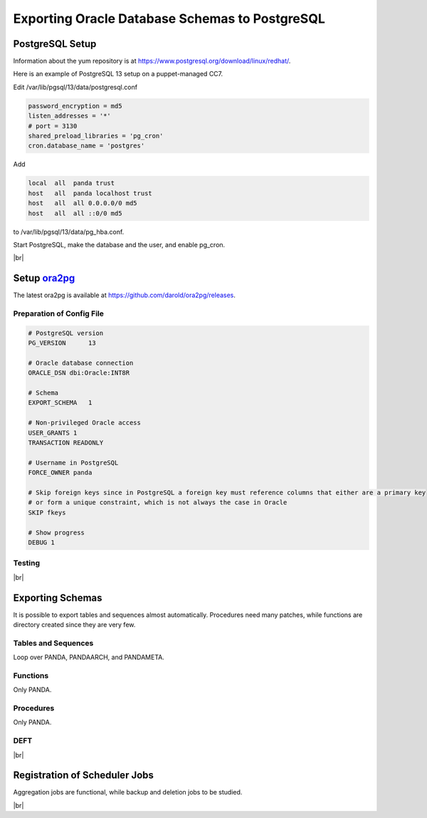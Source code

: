 ===================================================
Exporting Oracle Database Schemas to PostgreSQL
===================================================

PostgreSQL Setup
======================

Information about the yum repository is at `<https://www.postgresql.org/download/linux/redhat/>`_.

Here is an example of PostgreSQL 13 setup on a puppet-managed CC7.

.. prompt:: bash

  yum install -y https://download.postgresql.org/pub/repos/yum/reporpms/EL-7-x86_64/pgdg-redhat-repo-latest.noarch.rpm
  cp /etc/yum.repos.d/pgdg-redhat-all.repo /etc/yum-puppet.repos.d/
  yum install -y postgresql13-server pg_cron_13
  /usr/pgsql-13/bin/postgresql-13-setup initdb
  systemctl enable postgresql-13

Edit /var/lib/pgsql/13/data/postgresql.conf

.. code-block:: text

  password_encryption = md5
  listen_addresses = '*'
  # port = 3130
  shared_preload_libraries = 'pg_cron'
  cron.database_name = 'postgres'

Add

.. code-block:: text

  local  all  panda trust
  host   all  panda localhost trust
  host   all  all 0.0.0.0/0 md5
  host   all  all ::0/0 md5

to /var/lib/pgsql/13/data/pg_hba.conf.

Start PostgreSQL, make the database and the user, and enable pg_cron.

.. prompt:: bash $, auto

  $ systemctl start postgresql-13
  $ su - postgres
  $ psql << EOF

   CREATE DATABASE panda_db;
   CREATE USER panda PASSWORD 'password'
   ALTER ROLE panda SET search_path = doma_panda,public;
   CREATE EXTENSION pg_cron;
   GRANT USAGE ON SCHEMA cron TO panda;

   EOF

|br|

Setup `ora2pg <https://ora2pg.darold.net/>`_
===============================================

The latest ora2pg is available at `<https://github.com/darold/ora2pg/releases>`_.

.. prompt:: bash

  yum install perl-devel
  yum install perl-DBD-Oracle
  wget https://github.com/darold/ora2pg/archive/refs/tags/v21.1.zip
  unzip v*
  cd ora2pg-*/
  perl Makefile.PL PREFIX=../
  make && make install
  cd ..
  export PERL5LIB=$PWD/ora2pg-21.1/lib

Preparation of Config File
^^^^^^^^^^^^^^^^^^^^^^^^^^^

.. code-block:: text

    # PostgreSQL version
    PG_VERSION      13

    # Oracle database connection
    ORACLE_DSN dbi:Oracle:INT8R

    # Schema
    EXPORT_SCHEMA   1

    # Non-privileged Oracle access
    USER_GRANTS 1
    TRANSACTION READONLY

    # Username in PostgreSQL
    FORCE_OWNER panda

    # Skip foreign keys since in PostgreSQL a foreign key must reference columns that either are a primary key
    # or form a unique constraint, which is not always the case in Oracle
    SKIP fkeys

    # Show progress
    DEBUG 1


Testing
^^^^^^^^^^^^^^^^

.. prompt:: bash

  ./usr/local/bin/ora2pg -t SHOW_VERSION -c ora2pg.conf
  ./usr/local/bin/ora2pg -t SHOW_REPORT --estimate_cost -c ora2pg.conf

|br|

Exporting Schemas
===========================

It is possible to export tables and sequences almost automatically. Procedures need many patches, while
functions are directory created since they are very few.

Tables and Sequences
^^^^^^^^^^^^^^^^^^^^^^

Loop over PANDA, PANDAARCH, and PANDAMETA.

.. prompt:: bash $, auto

    $ # set the password and the core name of the Oracle schema
    $ export ORA2PG_PASSWD=<the password>
    $ export PANDA_SCHEMA=<core name of schema>

    $ # make DLL to create tables and sequences
    $ ./usr/local/bin/ora2pg -t "TABLE SEQUENCE" -u ATLAS_${PANDA_SCHEMA} -n ATLAS_${PANDA_SCHEMA} \
          -N DOMA_${PANDA_SCHEMA} -c ora2pg.conf -o ${PANDA_SCHEMA}.sql

    $ # reset sequence values
    $ mv SEQUENCE_${PANDA_SCHEMA}.sql a.sql
    $ sed -E "s/START +[0-9]+/START 1/" a.sql | sed  -E "s/MINVALUE +([0-9]+)/MINVALUE 1/" \
       > SEQUENCE_${PANDA_SCHEMA}.sql

    $ # create tables
    $ qsql -d panda_db -f TABLE_${PANDA_SCHEMA}.sql

    $ # create sequences
    $ qsql -d panda_db -f SEQUENCE_${PANDA_SCHEMA}.sql

    $ # delete tables when failed
    $ psql -d panda_db -c \
       "select 'drop table doma_"${PANDA_SCHEMA,,}".' || table_name || ' cascade;'
       FROM information_schema.tables  where table_schema='doma_"${PANDA_SCHEMA,,}"'" \
       | grep drop | psql -d panda_db

    $ # delete sequences when failed
    $ psql -d panda_db -c \
       "select 'drop sequence doma_"${PANDA_SCHEMA,,}".' || sequence_name || ' cascade;'
       FROM information_schema.sequences where sequence_schema='doma_"${PANDA_SCHEMA,,}"'" \
       | grep drop | psql -d panda_db


Functions
^^^^^^^^^^^^^^^^^^^^^^

Only PANDA.

.. prompt:: bash $, auto

   $ psql -d panda_db << EOF

    CREATE OR REPLACE FUNCTION doma_panda.bitor ( P_BITS1 integer, P_BITS2 integer ) RETURNS integer AS \$body$
    BEGIN
         RETURN P_BITS1 | P_BITS2;
    END;
    \$body$
    LANGUAGE PLPGSQL
    ;
    ALTER FUNCTION doma_panda.bitor ( P_BITS1 integer, P_BITS2 integer ) OWNER TO panda;

    EOF


Procedures
^^^^^^^^^^^^^^^^^^

Only PANDA.

.. prompt:: bash $, auto

    $ export ORA2PG_PASSWD=<the password of Oracle PANDA>
    $ export PANDA_SCHEMA=PANDA

    $ # make DLL to create procedures
    $ ./usr/local/bin/ora2pg -t PROCEDURE -u ATLAS_${PANDA_SCHEMA} -n ATLAS_${PANDA_SCHEMA} \
           -N DOMA_${PANDA_SCHEMA} -c ora2pg.conf -o a.sql

    $ # patches
    $ sed -E "s/atlas_(panda[^\.]*)/doma_\L\1/gi" a.sql | sed -E "s/ default [0-9]+\) owner/\) owner/gi" \
       | sed "s/DBMS_APPLICATION_INFO/--DBMS_APPLICATION_INFO/gi" | sed "s/COMMIT;/--COMMIT;/ig" \
       | sed -E "s/MEDIAN\(([^\)]+)\)/PERCENTILE_CONT(0.5) WITHIN GROUP(ORDER BY \1)/gi" \
       | sed -E "s/(GROUP BY vo, gshare, prodsourcelabel, resource_type,) [^ +]/\1 agg_type/gi" \
       | sed -E "s/(vo, workqueue_id::varchar, prodsourcelabel, resource_type,) [^ +]/\1 agg_type/gi" \
       > PROCEDURE_${PANDA_SCHEMA}.sql

    $ # create procedures
    $ qsql -d panda_db -f PROCEDURE_${PANDA_SCHEMA}.sql

    $ # patch for MERGE
    $ psql -d panda_db << EOF

     SET search_path = doma_panda,public;
     CREATE OR REPLACE PROCEDURE doma_panda.jedi_refr_mintaskids_bystatus () AS \$body$
     BEGIN

     INSERT INTO JEDI_AUX_STATUS_MINTASKID
     (status, min_jeditaskid)
     SELECT status, MIN(jeditaskid) min_taskid from JEDI_TASKS WHERE status NOT IN ('broken', 'aborted', 'finished', 'failed') GROUP By status
     ON CONFLICT (status)
     DO
       UPDATE SET min_jeditaskid=EXCLUDED.min_jeditaskid;
     END;
     \$body$
     LANGUAGE PLPGSQL
     SECURITY DEFINER
     ;
     ALTER PROCEDURE jedi_refr_mintaskids_bystatus () OWNER TO panda;

     EOF


DEFT
^^^^^^^^^

.. prompt:: bash $, auto

    $ psql -d panda_db << EOF

     CREATE SCHEMA IF NOT EXISTS doma_deft;
     ALTER SCHEMA doma_deft OWNER TO panda;

     CREATE TABLE DOMA_DEFT.T_TASK
     (
     TASKID bigint NOT NULL,
     PARENT_TID bigint ,
     STATUS VARCHAR(12),
     TOTAL_DONE_JOBS bigint ,
     SUBMIT_TIME TIMESTAMP (0) NOT NULL,
     START_TIME TIMESTAMP (0),
     TIMESTAMP TIMESTAMP (0),
     VO VARCHAR(16),
     PRODSOURCELABEL VARCHAR(20),
     TASKNAME VARCHAR(256),
     USERNAME VARCHAR(128),
     PRIORITY bigint ,
     CURRENT_PRIORITY bigint ,
     TOTAL_REQ_JOBS bigint ,
     CHAIN_TID bigint ,
     TOTAL_EVENTS bigint ,
     JEDI_TASK_PARAMETERS TEXT ,
     TOTAL_INPUT_EVENTS bigint ,
       CONSTRAINT T_TASK_TASKID_NN CHECK (TASKID IS NOT NULL),
       CONSTRAINT T_TASK_SUBMIT_TIME_NN CHECK (SUBMIT_TIME IS NOT NULL)
     )
     PARTITION BY RANGE (TASKID) ;

     ALTER TABLE DOMA_DEFT.T_TASK OWNER TO panda;
     CREATE UNIQUE INDEX T_TASK_PK_PART ON DOMA_DEFT.T_TASK (TASKID);

     CREATE INDEX T_TASK_STATUS_PRODLABEL_IDX ON DOMA_DEFT.T_TASK (STATUS, PRODSOURCELABEL);
     CREATE INDEX T_TASK_TASKNAME_IDX ON DOMA_DEFT.T_TASK (TASKNAME);
     CREATE INDEX T_TASK_USERNAME_IDX ON DOMA_DEFT.T_TASK (USERNAME);

     CREATE TABLE DOMA_DEFT.PRODSYS_COMM
     (
     COMM_TASK bigint NOT NULL,
     COMM_META bigint ,
     COMM_OWNER VARCHAR(16),
     COMM_CMD VARCHAR(256),
     COMM_TS bigint ,
     COMM_COMMENT VARCHAR(128),
     COMM_PARAMETERS TEXT
     )
     PARTITION BY RANGE (COMM_TASK) ;

     ALTER TABLE DOMA_DEFT.PRODSYS_COMM OWNER TO panda;

     EOF

|br|

Registration of Scheduler Jobs
================================

Aggregation jobs are functional, while backup and deletion jobs to be studied.

.. prompt:: bash $, auto

    $ psql << EOF

     SELECT cron.schedule('0 0 * * *', $$DELETE FROM cron.job_run_details WHERE end_time < now() – interval '3 days'$$);
     SELECT cron.schedule ('jedi_refr_mintaskids_bystatus', '* * * * *', 'call doma_panda.jedi_refr_mintaskids_bystatus()');
     SELECT cron.schedule ('update_jobsdef_stats_by_gshare', '* * * * *', 'call doma_panda.update_jobsdef_stats_by_gshare()');
     SELECT cron.schedule ('update_jobsact_stats_by_gshare', '* * * * *', 'call doma_panda.update_jobsact_stats_by_gshare()');
     SELECT cron.schedule ('update_jobsactive_stats', '* * * * *', 'call doma_panda.update_jobsactive_stats()');
     SELECT cron.schedule ('update_num_input_data_files', '* * * * *', 'call doma_panda.update_num_input_data_files()');
     SELECT cron.schedule ('update_total_walltime', '* * * * *', 'call doma_panda.update_total_walltime()');
     SELECT cron.schedule ('update_ups_stats', '* * * * *', 'call doma_panda.update_ups_statss()');
     SELECT cron.schedule ('update_job_stats_hp', '* * * * *', 'call doma_panda.update_job_stats_hp()');
     UPDATE cron.job SET database='panda_db',username='panda' WHERE command like '%doma_panda.%';

     EOF

|br|
